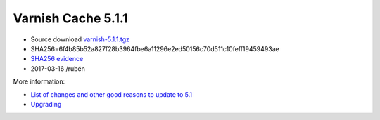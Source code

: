 .. _rel5.1.1:

Varnish Cache 5.1.1
===================

* Source download `varnish-5.1.1.tgz </downloads/varnish-5.1.1.tgz>`_

* SHA256=6f4b85b52a827f28b3964fbe6a11296e2ed50156c70d511c10feff19459493ae

* `SHA256 evidence <https://svnweb.freebsd.org/ports/head/www/varnish5/distinfo?view=markup&pathrev=436546>`_

* 2017-03-16 /rubén

More information:

* `List of changes and other good reasons to update to 5.1 </docs/trunk/whats-new/changes-5.1.html>`_
* `Upgrading </docs/5.1/whats-new/upgrading-5.1.html>`_
